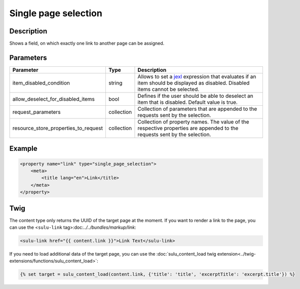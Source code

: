Single page selection
=====================

Description
-----------

Shows a field, on which exactly one link to another page can be assigned.

Parameters
----------

.. list-table::
    :header-rows: 1

    * - Parameter
      - Type
      - Description
    * - item_disabled_condition
      - string
      - Allows to set a `jexl`_ expression that evaluates if an item should be displayed as disabled.
        Disabled items cannot be selected.
    * - allow_deselect_for_disabled_items
      - bool
      - Defines if the user should be able to deselect an item that is disabled. Default value is true.
    * - request_parameters
      - collection
      - Collection of parameters that are appended to the requests sent by the selection.
    * - resource_store_properties_to_request
      - collection
      - Collection of property names.
        The value of the respective properties are appended to the requests sent by the selection.

Example
-------

.. code-block:: xml

    <property name="link" type="single_page_selection">
        <meta>
            <title lang="en">Link</title>
        </meta>
    </property>

Twig
----

The content type only returns the UUID of the target page at the moment. If you want to
render a link to the page, you can use the <``sulu-link`` tag>:doc:`../../bundles/markup/link`:

.. code-block:: html

    <sulu-link href="{{ content.link }}">Link Text</sulu-link>

If you need to load additional data of the target page, you can use the
:doc:`sulu_content_load twig extension<../twig-extensions/functions/sulu_content_load>`:

.. code-block:: twig

    {% set target = sulu_content_load(content.link, {'title': 'title', 'excerptTitle': 'excerpt.title'}) %}

.. _jexl: https://github.com/TomFrost/jexl
